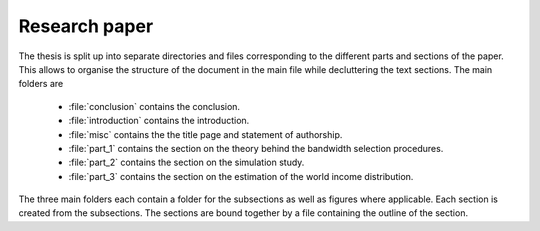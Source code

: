 .. _paper:

Research paper
==============

The thesis is split up into separate directories and files corresponding to the different parts and sections of the paper. This allows to organise the structure of the document in the main file while decluttering the text sections. The main folders are

	* :file:`conclusion` contains the conclusion.
	* :file:`introduction` contains the introduction.
	* :file:`misc` contains the the title page and statement of authorship.
	* :file:`part_1` contains the section on the theory behind the bandwidth selection procedures.
	* :file:`part_2` contains the section on the simulation study.
	* :file:`part_3` contains the section on the estimation of the world income distribution.

The three main folders each contain a folder for the subsections as well as figures where applicable. Each section is created from the subsections. The sections are bound together by a file containing the outline of the section.
